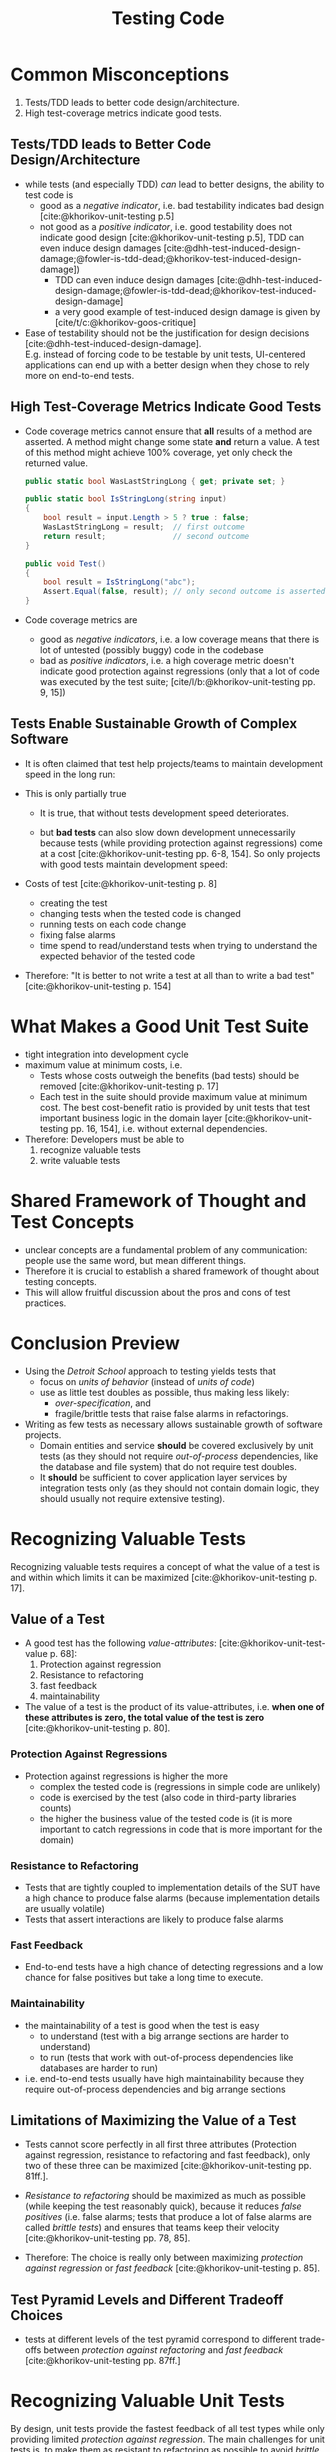 #+TITLE: Testing Code
#+bibliography: ../bibliography/bibliography.json

* Common Misconceptions

1. Tests/TDD leads to better code design/architecture.
2. High test-coverage metrics indicate good tests.

** Tests/TDD leads to Better Code Design/Architecture

- while tests (and especially TDD) /can/ lead to better designs, the
  ability to test code is
  - good as a /negative indicator/, i.e. bad testability indicates bad
    design [cite:@khorikov-unit-testing p.5]
  - not good as a /positive indicator/, i.e. good testability does not
    indicate good design [cite:@khorikov-unit-testing p.5], TDD can
    even induce design damages
    [cite:@dhh-test-induced-design-damage;@fowler-is-tdd-dead;@khorikov-test-induced-design-damage])
    - TDD can even induce design damages
      [cite:@dhh-test-induced-design-damage;@fowler-is-tdd-dead;@khorikov-test-induced-design-damage]
    - a very good example of test-induced design damage is given
      by [cite/t/c:@khorikov-goos-critique]
- Ease of testability should not be the justification for design
  decisions [cite:@dhh-test-induced-design-damage].\\
  E.g. instead of forcing code to be testable by unit tests,
  UI-centered applications can end up with a better design when they
  chose to rely more on end-to-end tests.

** High Test-Coverage Metrics Indicate Good Tests

- Code coverage metrics cannot ensure that *all* results of a method are
  asserted. A method might change some state *and* return a value. A
  test of this method might achieve 100% coverage, yet only check the
  returned value.
  #+BEGIN_SRC csharp
    public static bool WasLastStringLong { get; private set; }

    public static bool IsStringLong(string input)
    {
        bool result = input.Length > 5 ? true : false;
        WasLastStringLong = result;  // first outcome
        return result;               // second outcome
    }

    public void Test()
    {
        bool result = IsStringLong("abc");
        Assert.Equal(false, result); // only second outcome is asserted; coverage is 100%
    }
  #+END_SRC
- Code coverage metrics are
  - good as /negative indicators/, i.e. a low coverage means that there is lot
    of untested (possibly buggy) code in the codebase
  - bad as /positive indicators/, i.e. a high coverage metric doesn't
    indicate good protection against regressions (only that a lot of
    code was executed by the test suite;
    [cite/l/b:@khorikov-unit-testing pp. 9, 15])

** Tests Enable Sustainable Growth of Complex Software

- It is often claimed that test help projects/teams to maintain
  development speed in the long run:
  #+attr_html: :width 200px
  [[./test-enable-sustainable-growth.png]]
- This is only partially true
  - It is true, that without tests development speed deteriorates.
  - but *bad tests* can also slow down development unnecessarily because
    tests (while providing protection against regressions) come at a
    cost [cite:@khorikov-unit-testing pp. 6-8, 154]. So only projects
    with good tests maintain development speed:
    #+attr_html: :width 200px
    [[./bad-tests-slow-down-development.jpg]]
- Costs of test [cite:@khorikov-unit-testing p. 8]
  - creating the test
  - changing tests when the tested code is changed
  - running tests on each code change
  - fixing false alarms
  - time spend to read/understand tests when trying to understand the
    expected behavior of the tested code
- Therefore: "It is better to not write a test at all than to write a
  bad test" [cite:@khorikov-unit-testing p. 154]
    
* What Makes a Good Unit Test Suite

- tight integration into development cycle
- maximum value at minimum costs, i.e.
  - Tests whose costs outweigh the benefits (bad tests) should be
    removed [cite:@khorikov-unit-testing p. 17]
  - Each test in the suite should provide maximum value at minimum
    cost. The best cost-benefit ratio is provided by unit tests that
    test important business logic in the domain layer
    [cite:@khorikov-unit-testing pp. 16, 154], i.e. without external
    dependencies.
- Therefore: Developers must be able to
  1. recognize valuable tests
  2. write valuable tests

* Shared Framework of Thought and Test Concepts

- unclear concepts are a fundamental problem of any communication:
  people use the same word, but mean different things.
- Therefore it is crucial to establish a shared framework of thought
  about testing concepts.
- This will allow fruitful discussion about the pros and cons of test
  practices.

* Conclusion Preview

- Using the /Detroit School/ approach to testing yields tests that
  - focus on /units of behavior/ (instead of /units of code/)
  - use as little test doubles as possible, thus making less likely:
    - /over-specification/, and
    - fragile/brittle tests that raise false alarms in refactorings.
- Writing as few tests as necessary allows sustainable growth of
  software projects.
  - Domain entities and service *should* be covered exclusively by unit
    tests (as they should not require /out-of-process/ dependencies, like
    the database and file system) that do not require test doubles.
  - It *should* be sufficient to cover application layer services by
    integration tests only (as they should not contain domain logic,
    they should usually not require extensive testing).

* Recognizing Valuable Tests

Recognizing valuable tests requires a concept of what the value of a
test is and within which limits it can be maximized
[cite:@khorikov-unit-testing p. 17].

** Value of a Test

- A good test has the following /value-attributes/:
  [cite:@khorikov-unit-test-value p. 68]:
  1. Protection against regression
  2. Resistance to refactoring
  3. fast feedback
  4. maintainability
- The value of a test is the product of its value-attributes,
  i.e. *when one of these attributes is zero, the total value of the
  test is zero* [cite:@khorikov-unit-testing p. 80].
  
*** Protection Against Regressions

- Protection against regressions is higher the more
  - complex the tested code is (regressions in simple code are unlikely)
  - code is exercised by the test (also code in third-party libraries
    counts)
  - the higher the business value of the tested code is (it is more
    important to catch regressions in code that is more important for
    the domain)

*** Resistance to Refactoring

- Tests that are tightly coupled to implementation details of the SUT
  have a high chance to produce false alarms (because implementation
  details are usually volatile)
- Tests that assert interactions are likely to produce false alarms

*** Fast Feedback

- End-to-end tests have a high chance of detecting regressions and a
  low chance for false positives but take a long time to execute.

*** Maintainability

- the maintainability of a test is good when the test is easy
  - to understand (test with a big arrange sections are harder to
    understand)
  - to run (tests that work with out-of-process dependencies like
    databases are harder to run)
- i.e. end-to-end tests usually have high maintainability because they
  require out-of-process dependencies and big arrange sections

** Limitations of Maximizing the Value of a Test

- Tests cannot score perfectly in all first three attributes
  (Protection against regression, resistance to refactoring and fast
  feedback), only two of these three can be maximized
  [cite:@khorikov-unit-testing pp. 81ff.].
- /Resistance to refactoring/ should be maximized as much as possible
  (while keeping the test reasonably quick), because it reduces /false
  positives/ (i.e. false alarms; tests that produce a lot of false
  alarms are called /brittle tests/) and ensures that teams keep their
  velocity [cite:@khorikov-unit-testing pp. 78, 85].
  #+attr_html: :width 200px
  [[./effect-false-positives.png]]
- Therefore: The choice is really only between maximizing /protection
  against regression/ or /fast feedback/
  [cite:@khorikov-unit-testing p. 85].

** Test Pyramid Levels and Different Tradeoff Choices

- tests at different levels of the test pyramid correspond to
  different trade-offs between /protection against refactoring/ and
  /fast feedback/ [cite:@khorikov-unit-testing pp. 87ff.]
  #+attr_html: :width 200px
  [[./test-pyramid.png]]
  #+attr_html: :width 200px
  [[./test-pyramid-different-tradeoff-choices.png]]

* Recognizing Valuable Unit Tests

By design, unit tests provide the fastest feedback of all test types
while only providing limited /protection against regression/. The main
challenges for unit tests is, to make them as resistant to refactoring
as possible to avoid /brittle unit tests/. To achive this, developers
need to know common threats to the /resistance to refactoring/ of a unit
test which is: Writing /mockist/ tests, that are tied to implementation
details instead of (observable) behavior (this issue is also known as
/over-specification/) through overuse of
- stubs (over-specifying /which/ parts of a dependency are used to
  retrieve data)
- assertions of interaction with mocks (over-specifying /how/ the parts
  of the dependency are used).

** Definition of a Unit Test

- A unit test [cite:@khorikov-unit-testing]
  - tests a small piece of code (aka a /unit/)
  - provides fast feedback
  - tests code in an /isolated/ manner
- the class that is the focus of the test is called /System Under Test/
  (SUT)
- the method that is in the focus of the test is sometimes called
  /Method Under Test/ (MUT)

*** /London School/ (aka /Mockist/) Definition

- isolating the SUT from all its /mutable/ dependencies (aka
  /collaborators/) by replacing all of them with test doubles
  [cite:@khorikov-unit-testing pp. 21,30],\\
  i.e. test doubles for everything but integral values or value objects
  [cite:@khorikov-unit-testing p. 31]
- as a result: the units of testing are (isolated) classes (because
  all other dependencies of the SUT are replaced with test doubles)
- Pros:
  - test doubles avoid complex instanciation of dependencies
  - failing tests can be attributed to the SUT (because other
    dependencies are mocked)
  - writing tests (and TDD) is straight forward
    - write one test class for each production code class
    - writing tests from client-perspective (aka /outside-in/) is
      easier, i.e.
      - start writing tests for the API layer, mocking application
        layer services
      - then test application layer services mocking domain layer
        services and models
      - at last test domain layer services and models
- Cons:
  - Risk of over-specification: Tests are more fragile because test
    doubles mock behavior of the SUT that is not visible to the
    outside world (i.e. implementation details)
  - Introducing interfaces only for testing: To replace mutual
    dependencies with test doubles, each dependency must be referenced
    through an interface

*** /Classical School/ (aka /Detroit School/) Definition

- isolating tests from one another so that they cannot affect each
  others outcome [cite:@khorikov-unit-testing p.27]
- as a result:
  - a /unit/ of testing is not limited to a single class, it can be
    anything from one class to a set of classes
  - test doubles are only necessary to replace
    - /shared/ mutable dependencies (to isolate tests from another)
      effectively eliminating the dependency as a shared dependency of
      the SUT)
    - slow dependencies, if they slow down test execution too much for
      unit tests [cite:@khorikov-unit-testing p.33]
- Pros:
  - tests can focus on testing /units of behavior/ (they are not
    restricted on testing units of code, which are less stable than
    units of behavior)
  - only shared (and slow) dependencies require introduction of
    interfaces only for testing
- Cons:
  - writing tests inside-out is easier, i.e.
    - start writing tests for domain models and services
    - then for application layer services using domain models and
      services
    - then for API layer, using application and domain layer models
      and services.

** What is Behavior and What are Implementation Details?

- /Behavior/ (also /observable behavior/ or /unit of behavior)/ is something
  - that is meaningful in the domain [cite:@khorikov-unit-testing p. 34]
  - that is ideally recognized as useful by a business person
    [cite:@khorikov-unit-testing p. 34] i.e. it
    - contributes to the /business value/ of the application
      [cite:@north-introducing-bdd]
    - satisfies a /business requirement/ [cite:@north-introducing-bdd]
- /User stories/ are an established way to specify (desired) behavior in
  the form of: /As [Actor] I want [Goal] so that [Motivation]/
  [cite:@bellware-bdd;@north-introducing-bdd].\\
  This widely used template for specifying behavior immediately shows
  a central aspect of behavior: *it is directed towards a goal*
- [cite/t:@khorikov-unit-testing] uses this as a criterion to
  differentiate between implementation detail and observable
  behavior:\\
  A piece of code is part of a component's observable behavior if is
  part of *exposing* an operation or a state that helps a *client* achieve
  one of its goals, any code that isn't is implementation detail
  [cite:@khorikov-unit-testing pp. 99-100]
- what a client is and what its goals are depends on where the code
  resides: the goals from the user story are broken apart into
  sub-goals for code on different layers
  #+attr_html: :width 300px
  [[./fractal_nature_of_goals.jpg]]
- Examples: Consider a method, that helps a client update a domain
  object (this is the goal of the client)
  - the signature of the method that helps the client update the
    domain object is observable behavior
  - the query specification that is used to retrieve the domain entity
    from the repository is an implementation detail
- The observable behavior of a component is not necessarily the same
  as its public API: a public method or field might not be related to
  the client's goals [cite:@khorikov-unit-testing p. 99].\\
  A component is well /encapsulated/ (and provides minimal surface for
  /coupling/) when its public API coincides with its observable behavior.

** Excursion Types of Test Dependencies

#+attr_html: :width 300px
[[./overview_dependency_types.png]]

*** Immutable and Mutable Dependencies (collaborators)

- /Mutable Dependencies/: mutable dependencies are also called a
  /collaborators/
- /Immutable Dependencies/: immutable, in-process dependencies are also
  called /value objects/
  [cite:@khorikov-value-objects-explained;@khorikov-entity-va-value-object]
  
*** Explicit and Implicit Dependencies

- /Explicit Dependencies/: a dependency that you must pass as
  (constructor) argument to the class or method under test
- /Implicit Dependencies/: any dependency that is not explicit

#+CAPTION: Examples for explicit and implicit dependencies
#+BEGIN_SRC
public class User
{
    public void UpdateEmail(string newEmail)
    {
        Email = newEmail;           // explicit dependency
        LastUpdated = DateTime.Now; // implicit dependency
    }
}
#+END_SRC

- in tests explicit /and/ implicit types of dependencies have to be
  managed
- explicit dependencies
  - are easier to discover because they show up in constructor and
    methode signatures
  - can usually be treated more directly (use production code or
    stubs/mocks), implicit ones usually require more work
- therefore: make as many dependencies explicit as possible

*** Out-of-Process and /In-Process/ Dependencies

- /Out-of-Process Dependencies/:
  - a dependency that runs outside the application's execution process
    (e.g. a DB)
  - a dependency that is proxy for data that is not (yet) in your
    application's memory (e.g. repository classes/interfaces;
    [cite/l/b:@khorikov-unit-testing p. 28])
- /In-Process Dependencies/: any dependency that is not /out-of-process/

#+CAPTION: Examples for out-of- and in-process dependencies
#+BEGIN_SRC
public void UpdateEmail(int userId, string newEmail)
{
    User user = _repository.GetById(userId); // _repository is a proxy to data;
                                             // the User class is an in-process dependency
                                             // (when it doesn't to DB operations itself)
    user.UpdateEmail(newEmail);              // user is the data itself
}
#+END_SRC

*** Shared and Private Dependencies

- /Shared Dependencies/: a dependency that is shared between tests and
  provides means for tests to affect each other's outcome (i.e. only
  mutable dependencies can be shared dependencies; e.g. a static
  mutable field, database, filesystem, etc)
- /Private Dependencies/: any dependency that is not shared
  (i.e. immutable dependencies are always private), e.g. a read-only
  API ([cite:@khorikov-unit-testing p. 28])

** Test/Verification Styles

- Test styles ordered best to worst by their test value (source
  https://enterprisecraftsmanship.com/posts/styles-of-unit-testing/
  and [cite:@khorikov-unit-testing p. 120]
  - /Property Based Testing/
    [cite:@wlaschin-property-based-testing;@bailly-property-based-testing]
    - Checking that invariants are always preserved, e.g. test that
      the serialization result of a valid domain type can successfully
      de-serialized to a domain type again (for an example see [[file:anti_pattern.org][primitive obsession
      anti pattern]]).
    - Also do the opposite: Introduce /mutations/ that turn valid values to
      invalid representations and check that these invalid
      representations violate these invariants (for an example see
      [cite/l/b:@bailly-property-based-testing])
  - /Output verfication/
    - Checking that the SUT returns the correct output for a given
      input.
    - Lowest chance of false positives.
    - cannot cover functions with
      - /hidden inputs/: Inputs that aren't visible in the signature,
        like =DateTime.Now=, reading data from a DB, static fields, etc.
      - /hidden outputs/
        - side effects (update the state of an object, file, DB, etc)
        - exceptions (exceptions are additional outputs, that can be
          caught anywhere in the call stack)
  - /State verficiation/
    - Checking that the SUT (or one of its collaborators) ends up in a
      certain state after a certain operation.
    - Low chance of false positive if the state is checked via the
      SUTs public API (and not via its private API or by reflection).
    - State verfication is good enough when domain logic is tested
      (it shouldn't be used for non-domain logic).
  - /Collaboration verification/
    - Checking that the SUT invokes its collaborators in correct order
      with correct parameters.
    - High change of false positives because these tests are tightly
      coupled to implemantation details of the SUT.

*** Categories of Test Doubles

- /Mocks/ (Mock, Spy): Allow faking collaborator behavior /and/ allow
  inspection of interactions between the SUT and the (mocked)
  collaborator
- /Stub/ (Dummy, Stub, Fake): Allow faking collaborator behavior
- Mocks
  - Because mocks usually fake some collaborator behaviour (and not a
    the entire collaborator behaviour), the usage mocks couples tests
    to implemenation details of the SUT (the mock know which part of
    the collaborator bevaiour is invoked by the SUT).
  - Mocks are useful to substitue a dependency which you do not
    controll yourself.

** Protection Against Regressions

- Protection against regressions is higher the more
  - complex the tested code is (regressions in simple code are unlikely)
  - code is exercised by the test (also code in third-party libraries
    counts)
  - the higher the business value of the tested code is (it is more
    important to catch regressions in code that is more important for
    the domain)

** Resistance to Refactoring

- Tests that are coupled tightly to implementation details of the SUT
  have a high chance to produce false alarms.
- Tests that assert interactions are likely to produce false alarms

** Fast Feedback

- End-to-end tests have a high chance of detecting regressions and a
  low chance for false positives but take a long time to execute.

** Maintainability

- the maintainability of a test is higher the
  - easier it is to understand the test (test with a big arrange
    section are harder to understand)
  - easier it is to run the test (tests that work with out-of-process
    dependencies are harder to run)
- end-to-end tests usually have low maintainability because they
  require out-of-process dependencies and big arrange sections

* Writing Valuable Tests

Writing valuable tests requires knowledge about good (and testable)
code design. "Unit tests and the underlying code are highly
intertwined, and it's impossible to create valuable test without
putting significant effort into the code base they cover"
[cite:@khorikov-unit-testing p. 17].

** Guidelines for Writing Readable Tests
- /act/ sections that span more than one line are a sign that the SUT's
  public API has a bad design
- use /multiple/ asserts when the unit of behavior that is tested has
  multiple outcomes (restricting tests to only one /assert/ stems from
  the detrimental idea of testing units of code)
- Use /arrange/, /act/ and /assert/ comments only when the sections cannot
  be clearly separated by empty lines.
- Avoid fixtures that introduce shared state between tests. Created
  fixtures through factory methods. I.e. do not reuse test fixtures
  (especially not shared dependencies), reuse test fixture
  initialization code with /Object Mother/ or /Test Data Builder/ pattern
  - /Object Mother/: A class or method that helps to create objects for
    tests and provides default values (for each attribute) so that
    each test must just provide only the values that it needs.
  - /Test Data Builder/: a class that exposes a fluent interface to
    create objects for tests
- Do not use rigid technical test method naming conventions.
  - For domain and application logic tests use test method names that
    are meaningful for domain experts. These test method names should
    be sentences ([cite:@north-introducing-bdd]).
  - For utility code tests use technical methods names.
  - Separate words in method names with underscores, i.e. use
    /Snake_case/.
  - 
- Name the class instance that is the focus of the test (i.e. the SUT)
  =sut=.

* Humble Object Pattern

- extract business logic to a /functional core/
  ([file:functional_architecture.org::#functional-architecture-goals])
- extract code dealing with side effects to a /mutable shell/
- cover functional core extensively with output-based unit tests
- cover mutable shell with (a much smaller number) of integration
  tests


